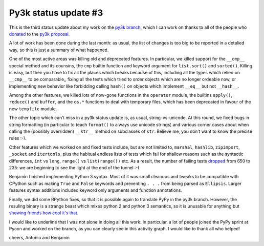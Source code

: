 Py3k status update #3
---------------------

This is the third status update about my work on the `py3k branch`_, which I
can work on thanks to all of the people who donated_ to the `py3k proposal`_.

A lot of work has been done during the last month: as usual, the list of
changes is too big to be reported in a detalied way, so this is just a summary
of what happened.

One of the most active areas was killing old and deprecated features. In
particular, we killed support for the ``__cmp__`` special method and its
counsins, the ``cmp`` builtin function and keyword argument for
``list.sort()`` and ``sorted()``.  Killing is easy, but then you have to fix
all the places which breaks because of this, including all the types which
relied on ``__cmp__`` to be comparable,, fixing all the tests which tried to
order objects which are no longer ordeable now, or implementing new behavior
like forbidding calling ``hash()`` on objects which implement ``__eq__`` but
not ``__hash__``.

Among the other features, we killed lots of now-gone functions in the
``operator`` module, the builtins ``apply()``, ``reduce()`` and ``buffer``,
and the ``os.*`` functions to deal with temporary files, which has been
deprecated in favour of the new ``tempfile`` module.

The other topic which can't miss in a py3k status update is, as usual,
string-vs-unicode. At this round, we fixed bugs in string formatting (in
particular to teach ``format()`` to always use unicode strings) and various
corner cases about when calling the (possibly overridden) ``__str__`` method
on subclasses of ``str``. Believe me, you don't want to know the precise rules
:-).

Other features which we worked on and fixed tests include, but are not limited
to, ``marshal``, ``hashlib``, ``zipimport``, ``_socket`` and ``itertools``,
plus the habitual endless lists of tests which fail for shallow reasons such
as the syntactic differences, ``int`` vs ``long``, ``range()`` vs
``list(range())`` etc. As a result, the number of failing tests dropped_ from
650 to 235: we are beginning to see the light at the end of the tunnel :-)

Benjamin finished implementing Python 3 syntax. Most of it was small cleanups
and tweaks to be compatible with CPython such as making ``True`` and ``False``
keywords and preventing ``. . .`` from being parsed as ``Ellipsis``. Larger
features syntax additions included keyword only arguments and function
annotations.

Finally, we did some RPython fixes, so that it is possible again to translate
PyPy in the py3k branch. However, the resuling binary is a strange beast which
mixes python 2 and python 3 semantics, so it is unusable for anything but
`showing friends how cool it's that`_.

.. image:: py3k-activity-march.png

I would like to underline that I was not alone in doing all this work. In
particular, a lot of people joined the PyPy sprint at Pycon and worked on the
branch, as you can clearly see in this activity graph. I would like to thank
all who helped!

cheers,
Antonio and Benjamin

.. _donated: http://morepypy.blogspot.com/2012/01/py3k-and-numpy-first-stage-thanks-to.html
.. _`py3k proposal`: http://pypy.org/py3donate.html
.. _`py3k branch`: https://bitbucket.org/pypy/pypy/src/py3k
.. _`showing friends how cool it's that`: http://paste.pocoo.org/show/577006/
.. _dropped: http://buildbot.pypy.org/summary?category=linux32&branch=py3k&recentrev=53956:3c8ac35c653a
